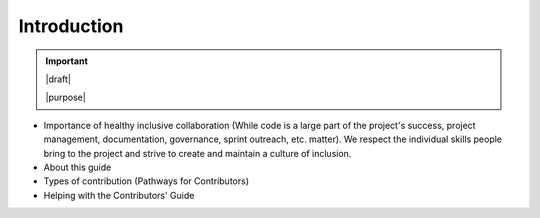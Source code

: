 ============
Introduction
============

.. important::

   |draft|

   |purpose|


* Importance of healthy inclusive collaboration (While code is a large part of the project's success, project management, documentation, governance, sprint outreach, etc. matter). We respect the individual skills people bring to the project and strive to create and maintain a culture of inclusion.
* About this guide
* Types of contribution (Pathways for Contributors)
* Helping with the Contributors' Guide